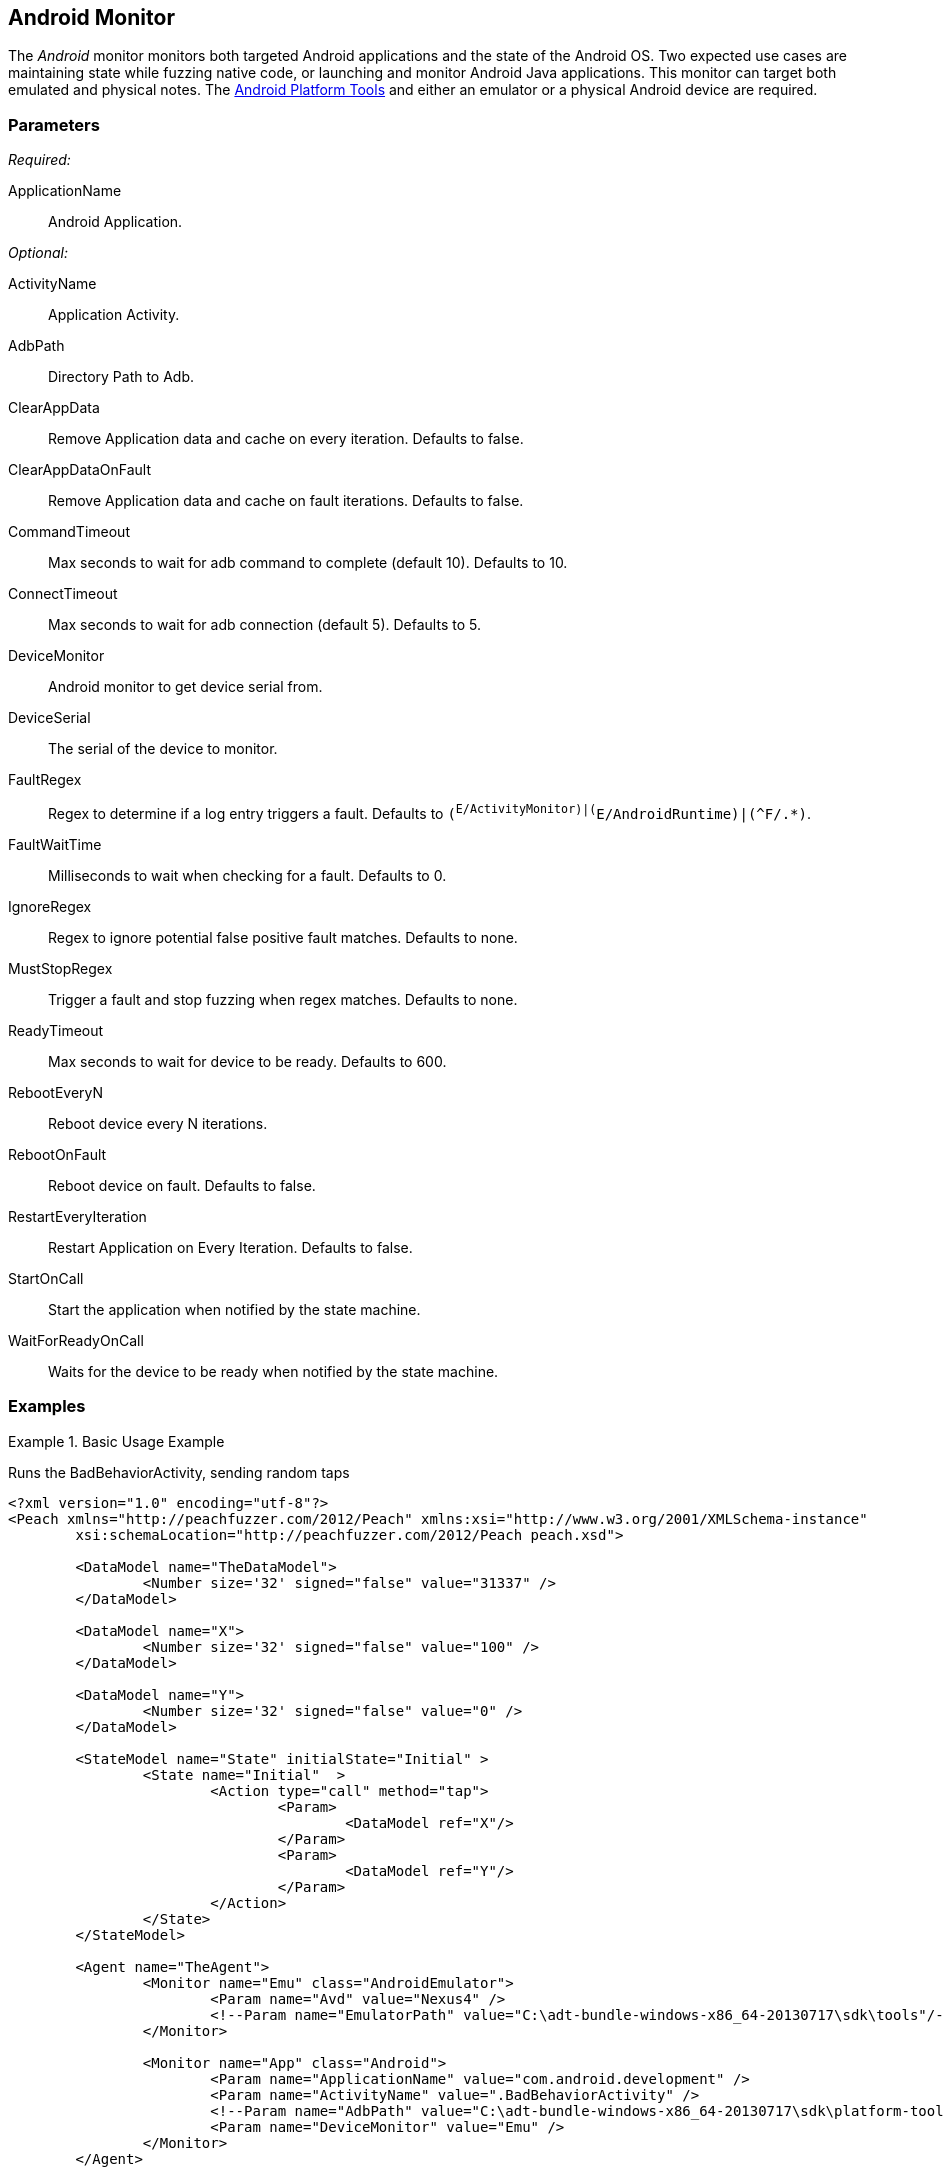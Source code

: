 <<<
[[Monitors_Android]]
== Android Monitor

The _Android_ monitor monitors both targeted Android applications and the state of the Android OS. Two expected use cases are maintaining state while fuzzing native code, or launching and monitor Android Java applications. This monitor can target both emulated and physical notes. The http://developer.android.com/sdk/index.html[Android Platform Tools] and either an emulator or a physical Android device are required.

=== Parameters

_Required:_

ApplicationName:: Android Application.

_Optional:_

ActivityName:: Application Activity.
AdbPath:: Directory Path to Adb.
ClearAppData:: Remove Application data and cache on every iteration. Defaults to false.
ClearAppDataOnFault:: Remove Application data and cache on fault iterations. Defaults to false.
CommandTimeout:: Max seconds to wait for adb command to complete (default 10). Defaults to 10.
ConnectTimeout:: Max seconds to wait for adb connection (default 5). Defaults to 5.
DeviceMonitor:: Android monitor to get device serial from.
DeviceSerial:: The serial of the device to monitor.
FaultRegex:: Regex to determine if a log entry triggers a fault. Defaults to `(^E/ActivityMonitor)|(^E/AndroidRuntime)|(^F/.*)`.
FaultWaitTime:: Milliseconds to wait when checking for a fault. Defaults to 0.
IgnoreRegex:: Regex to ignore potential false positive fault matches. Defaults to none.
MustStopRegex:: Trigger a fault and stop fuzzing when regex matches. Defaults to none.
ReadyTimeout:: Max seconds to wait for device to be ready. Defaults to 600.
RebootEveryN:: Reboot device every N iterations.
RebootOnFault:: Reboot device on fault. Defaults to false.
RestartEveryIteration:: Restart Application on Every Iteration. Defaults to false.
StartOnCall:: Start the application when notified by the state machine.
WaitForReadyOnCall:: Waits for the device to be ready when notified by the state machine.

=== Examples

// TODO Expand examples.

.Basic Usage Example
======================
Runs the BadBehaviorActivity, sending random taps

[source,xml]
----
<?xml version="1.0" encoding="utf-8"?>
<Peach xmlns="http://peachfuzzer.com/2012/Peach" xmlns:xsi="http://www.w3.org/2001/XMLSchema-instance"
	xsi:schemaLocation="http://peachfuzzer.com/2012/Peach peach.xsd">

	<DataModel name="TheDataModel">
		<Number size='32' signed="false" value="31337" />
	</DataModel>

	<DataModel name="X">
		<Number size='32' signed="false" value="100" />
	</DataModel>

	<DataModel name="Y">
		<Number size='32' signed="false" value="0" />
	</DataModel>

	<StateModel name="State" initialState="Initial" >
		<State name="Initial"  >
			<Action type="call" method="tap">
				<Param>
					<DataModel ref="X"/>
				</Param>
				<Param>
					<DataModel ref="Y"/>
				</Param>
			</Action>
		</State>
	</StateModel>

	<Agent name="TheAgent">
		<Monitor name="Emu" class="AndroidEmulator">
			<Param name="Avd" value="Nexus4" />
			<!--Param name="EmulatorPath" value="C:\adt-bundle-windows-x86_64-20130717\sdk\tools"/-->
		</Monitor>

		<Monitor name="App" class="Android">
			<Param name="ApplicationName" value="com.android.development" />
			<Param name="ActivityName" value=".BadBehaviorActivity" />
			<!--Param name="AdbPath" value="C:\adt-bundle-windows-x86_64-20130717\sdk\platform-tools"/-->
			<Param name="DeviceMonitor" value="Emu" />
		</Monitor>
	</Agent>

	<Test name="Default">
		<StateModel ref="State"/>
		<Agent ref="TheAgent" />

		<Publisher class="AndroidMonkey">
			<Param name="DeviceMonitor" value="App"/>
		</Publisher>

		<Logger class="File">
			<Param name="Path" value="logs"/>
		</Logger>
	</Test>

</Peach>
----
======================
